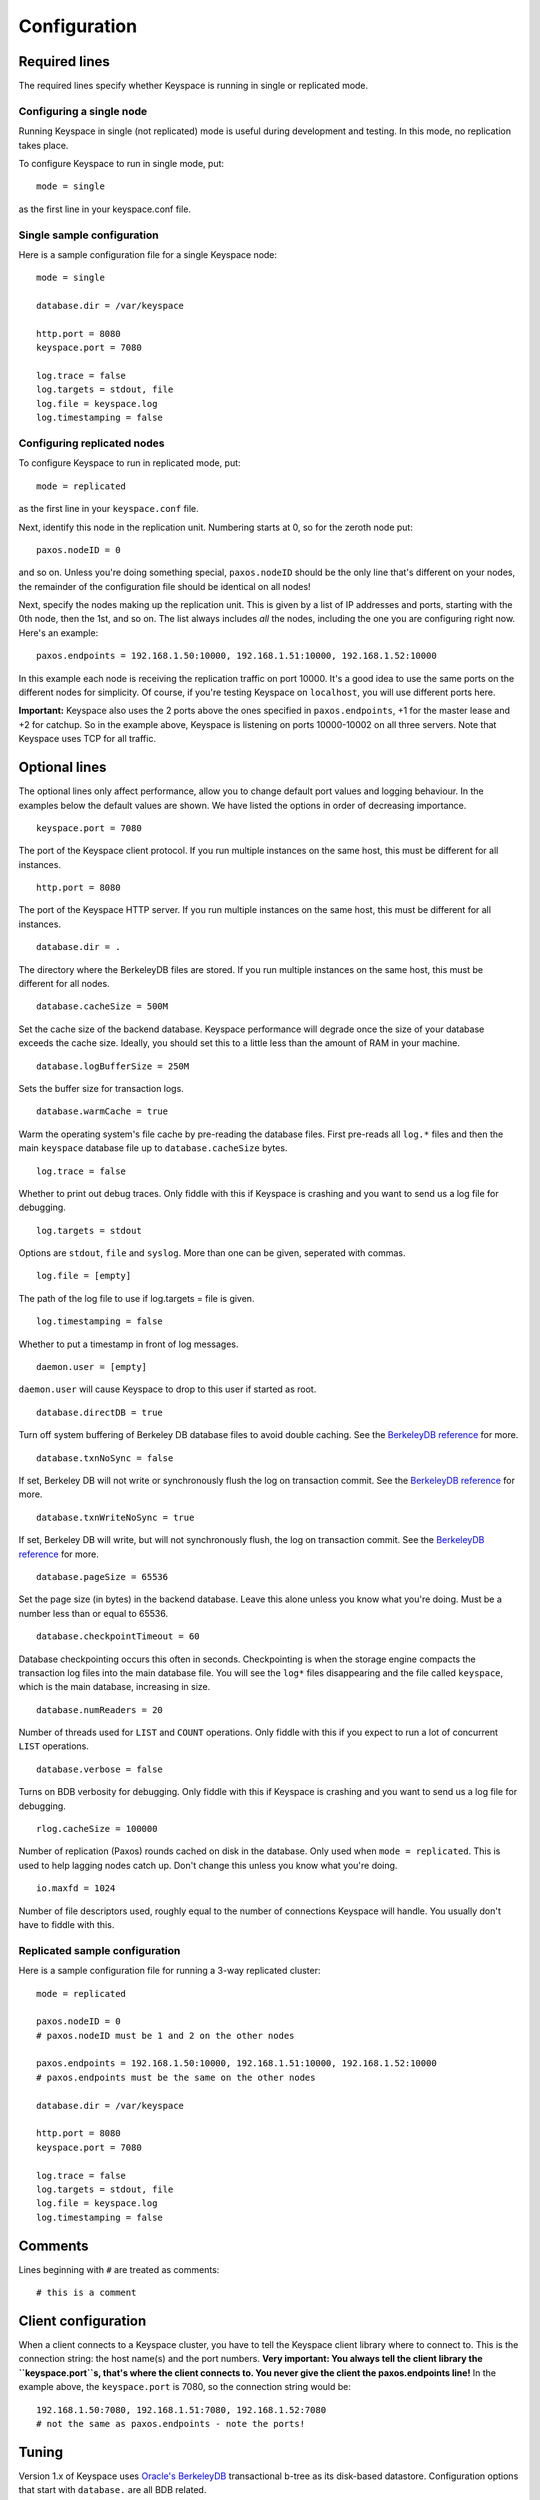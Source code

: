 .. _configuration:


*************
Configuration
*************

Required lines
==============

The required lines specify whether Keyspace is running in single or replicated mode.

Configuring a single node
-------------------------

Running Keyspace in single (not replicated) mode is useful during development and testing. In this mode, no replication takes place.

To configure Keyspace to run in single mode, put::

  mode = single

as the first line in your keyspace.conf file.

Single sample configuration
-------------------------------

Here is a sample configuration file for a single Keyspace node::

  mode = single
  
  database.dir = /var/keyspace
  
  http.port = 8080
  keyspace.port = 7080
  
  log.trace = false
  log.targets = stdout, file
  log.file = keyspace.log
  log.timestamping = false


Configuring replicated nodes
----------------------------

To configure Keyspace to run in replicated mode, put::

  mode = replicated

as the first line in your ``keyspace.conf`` file.

Next, identify this node in the replication unit. Numbering starts at 0, so for the zeroth node put::

  paxos.nodeID = 0

and so on. Unless you're doing something special, ``paxos.nodeID`` should be the only line that's different on your nodes, the remainder of the configuration file should be identical on all nodes!

Next, specify the nodes making up the replication unit. This is given by a list of IP addresses and ports, starting with the 0th node, then the 1st, and so on. The list always includes *all* the nodes, including the one you are configuring right now. Here's an example::

  paxos.endpoints = 192.168.1.50:10000, 192.168.1.51:10000, 192.168.1.52:10000

In this example each node is receiving the replication traffic on port 10000. It's a good idea to use the same ports on the different nodes for simplicity. Of course, if you're testing Keyspace on ``localhost``, you will use different ports here.

**Important:** Keyspace also uses the 2 ports above the ones specified in ``paxos.endpoints``, +1 for the master lease and +2 for catchup. So in the example above, Keyspace is listening on ports 10000-10002 on all three servers. Note that Keyspace uses TCP for all traffic.

Optional lines
==============

The optional lines only affect performance, allow you to change default port values and logging behaviour. In the examples below the default values are shown. We have listed the options in order of decreasing importance.

::

  keyspace.port = 7080

The port of the Keyspace client protocol. If you run multiple instances on the same host, this must be different for all instances.

::

  http.port = 8080


The port of the Keyspace HTTP server.  If you run multiple instances on the same host, this must be different for all instances.

::

  database.dir = .

The directory where the BerkeleyDB files are stored. If you run  multiple instances on the same host, this must be different for all nodes.

::

  database.cacheSize = 500M

Set the cache size of the backend database. Keyspace performance will degrade once the size of your database exceeds the cache size. Ideally, you should set this to a little less than the amount of RAM in your machine.

::

  database.logBufferSize = 250M

Sets the buffer size for transaction logs.

::

  database.warmCache = true

Warm the operating system's file cache by pre-reading the database files. First pre-reads all ``log.*`` files and then the main ``keyspace`` database file up to ``database.cacheSize`` bytes.

::

  log.trace = false

Whether to print out debug traces. Only fiddle with this if Keyspace is crashing and you want to send us a log file for debugging.
	

::

  log.targets = stdout

Options are ``stdout``, ``file`` and ``syslog``. More than one can be given, seperated with commas. 

::
	
  log.file = [empty]

The path of the log file to use if log.targets = file is given.

::
	
  log.timestamping = false

Whether to put a timestamp in front of log messages.

::

  daemon.user = [empty]

``daemon.user`` will cause Keyspace to drop to this user if started as root.

::

  database.directDB = true

Turn off system buffering of Berkeley DB database files to avoid double caching. See the `BerkeleyDB reference <http://www.oracle.com/technology/documentation/berkeley-db/db/api_reference/C/envset_flags.html>`_ for more.

::

  database.txnNoSync = false

If set, Berkeley DB will not write or synchronously flush the log on transaction commit. See the `BerkeleyDB reference <http://www.oracle.com/technology/documentation/berkeley-db/db/api_reference/C/envset_flags.html>`_ for more.

::

  database.txnWriteNoSync = true

If set, Berkeley DB will write, but will not synchronously flush, the log on transaction commit. See the `BerkeleyDB reference <http://www.oracle.com/technology/documentation/berkeley-db/db/api_reference/C/envset_flags.html>`_ for more.

::

  database.pageSize = 65536

Set the page size (in bytes) in the backend database. Leave this alone unless you know what you're doing. Must be a number less than or equal to 65536.

::

  database.checkpointTimeout = 60

Database checkpointing occurs this often in seconds. Checkpointing is when the storage engine compacts the transaction log files into the main database file. You will see the ``log*`` files disappearing and the file called ``keyspace``, which is the main database, increasing in size.

::
	
  database.numReaders = 20

Number of threads used for ``LIST`` and ``COUNT`` operations. Only fiddle with this if you expect to run a lot of concurrent ``LIST`` operations.

::

  database.verbose = false

Turns on BDB verbosity for debugging. Only fiddle with this if Keyspace is crashing and you want to send us a log file for debugging.

::

  rlog.cacheSize = 100000

Number of replication (Paxos) rounds cached on disk in the database. Only used when ``mode = replicated``. This is used to help lagging nodes catch up. Don't change this unless you know what you're doing.

::

  io.maxfd = 1024

Number of file descriptors used, roughly equal to the number of connections Keyspace will handle. You usually don't have to fiddle with this.

Replicated sample configuration
-------------------------------

Here is a sample configuration file for running a 3-way replicated cluster::

  mode = replicated
  
  paxos.nodeID = 0
  # paxos.nodeID must be 1 and 2 on the other nodes
  
  paxos.endpoints = 192.168.1.50:10000, 192.168.1.51:10000, 192.168.1.52:10000
  # paxos.endpoints must be the same on the other nodes
  
  database.dir = /var/keyspace
  
  http.port = 8080
  keyspace.port = 7080
  
  log.trace = false
  log.targets = stdout, file
  log.file = keyspace.log
  log.timestamping = false

Comments
========

Lines beginning with ``#`` are treated as comments::

  # this is a comment

Client configuration
====================

When a client connects to a Keyspace cluster, you have to tell the Keyspace client library where to connect to. This is the connection string: the host name(s) and the port numbers. **Very important: You always tell the client library the ``keyspace.port``s, that's where the client connects to. You never give the client the paxos.endpoints line!** In the example above, the ``keyspace.port`` is 7080, so the connection string would be::

  192.168.1.50:7080, 192.168.1.51:7080, 192.168.1.52:7080
  # not the same as paxos.endpoints - note the ports!

Tuning
======

Version 1.x of Keyspace uses `Oracle's BerkeleyDB <http://www.oracle.com/technology/products/berkeley-db/index.html>`_ transactional b-tree as its disk-based datastore. Configuration options that start with ``database.`` are all BDB related.

Cache sizes
-----------

As a rule of thumb, BDB will be much faster if the entire database fits into RAM. Under heavy, non-localized database load you will see performance degrade if your database does not fit into the amount of memory specified in ``database.cacheSize`` (default is 500MB).

Checkpointing and log cache sizes
---------------------------------

When performing writes, BDB puts them in the transaction log (these are the files that start with ``log.``). Every once in a while checkpointing occurs, at which point the modifications in the transaction log are merged into the main database file (called ``keyspace``). The checkpoint interval is specified by ``database.checkpointTimeout``, the default is 60 seconds. Note that checkpointing will not happen if at least 100MB of logs have not accumulated. Hence the default value of ``database.logBufferSize`` if a safe 250MB.

Page sizes
----------

Page sizes affect the granularity of database operations, and matter mostly when pages are read from and written to disk. The page size is specified by ``database.pageSize`` and ranges from 4096 (4K) to 65536 (64K). Be default, Keyspace uses ``database.pageSize = 65536``.

Page size won't matter much until your database fits into the cache specified by ``database.cacheSize``. Once you go past the cache size, non-local operations will be hurt by larger page sizes, while local operations will be faster.

There is one use-case in Keyspace where having a large page size is important: iteration. Since BDB is only able to iterate the database in-order, and the pages may be spread out on the physical disk, iteration will be slow if the page size is low. For example, with a random write pattern it is easy to produce a database file where iteration is no faster than 250K/sec if the page size is 4K. The same pattern, with the maximal 64K page size produces a database file where iteration is 16x times faster, an acceptable 4MB/s.

Why should you care about iteration? Due to the way BerkeleyDB is structured, iteration happens when you issue list, count and prune commands. Most importantly, when a node is lagging behind and it copies over the entire database from the master (see Understanding Keyspace for more), the master uses an iterator to write out its database to the lagging node. This needs to be fast, otherwise the lagging node will never catch up!

We recommend you use the default ``database.`` settings unless you have a highly specific I/O pattern.